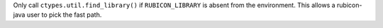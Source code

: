 Only call ``ctypes.util.find_library()`` if ``RUBICON_LIBRARY`` is absent
from the environment. This allows a rubicon-java user to pick the fast path.
